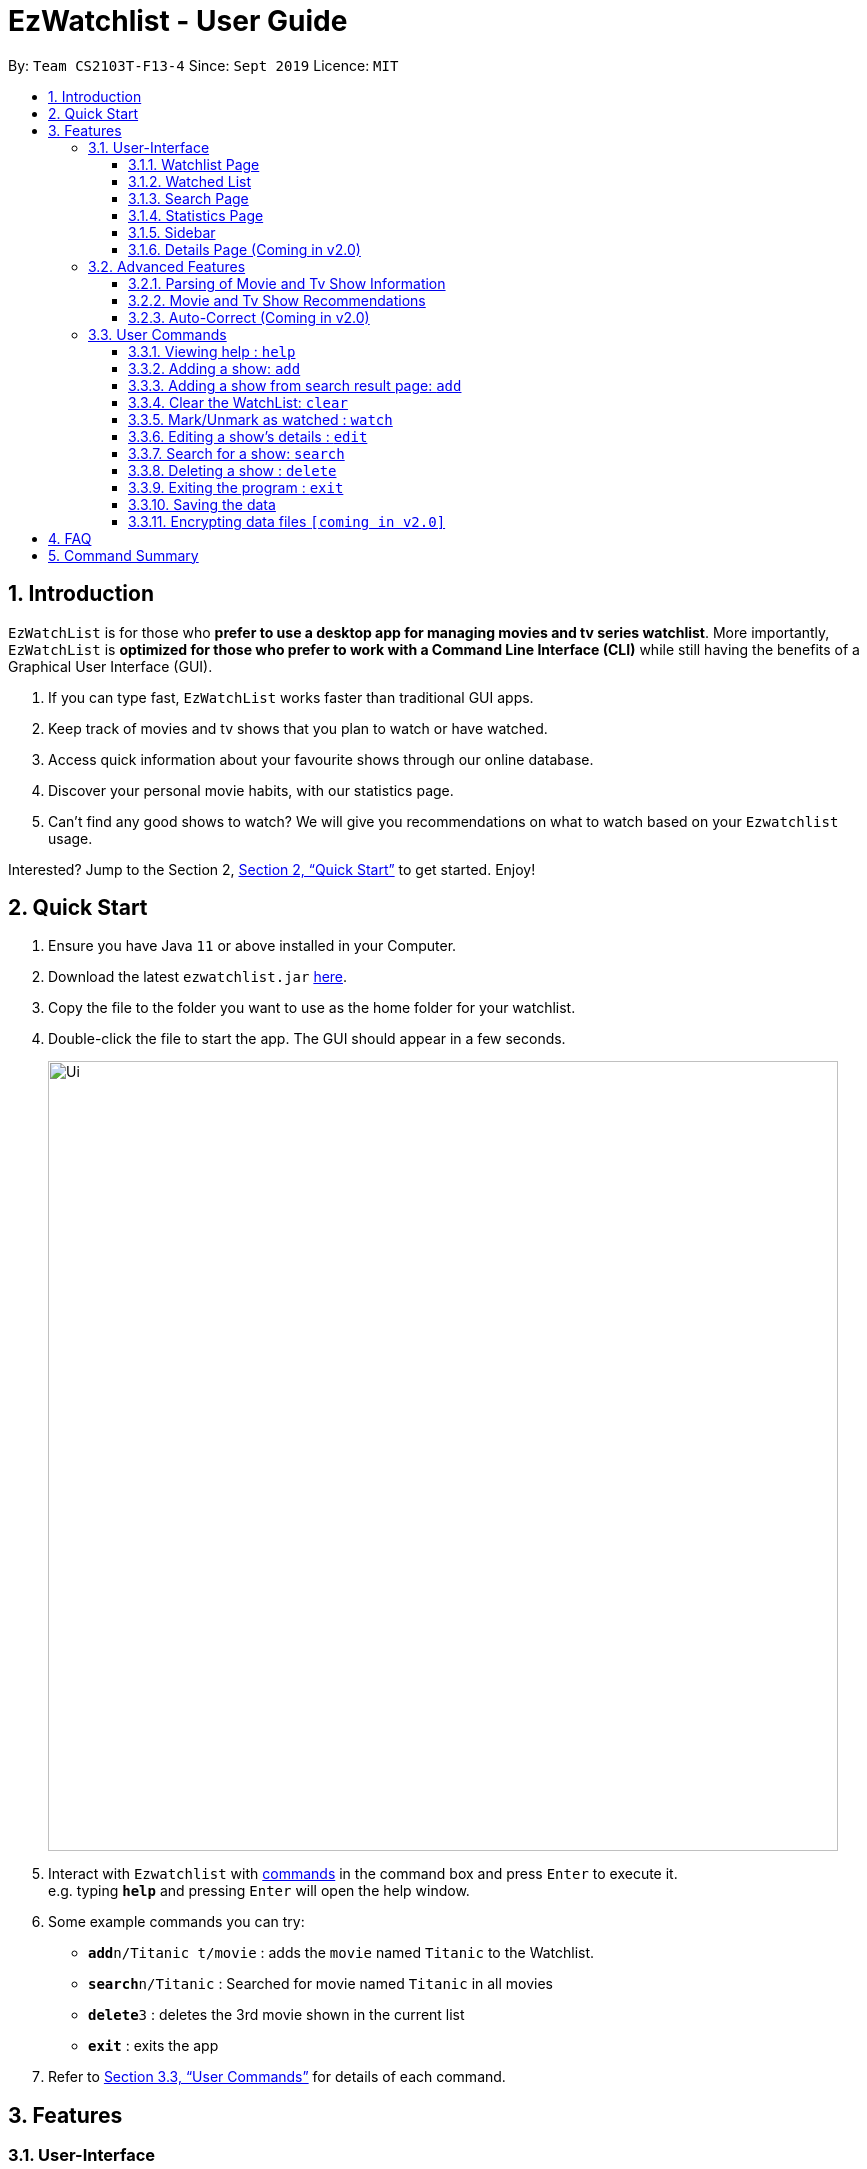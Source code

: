 = EzWatchlist - User Guide
:site-section: UserGuide
:toc:
:toclevels: 3
:toc-title:
:toc-placement: preamble
:sectnums:
:imagesDir: images
:stylesDir: stylesheets
:xrefstyle: full
:experimental:
ifdef::env-github[]
:tip-caption: :bulb:
:note-caption: :information_source:
endif::[]
:repoURL: https://github.com/AY1920S1-CS2103T-F13-4/main.git

By: `Team CS2103T-F13-4`      Since: `Sept 2019`      Licence: `MIT`

// tag::intro[]
== Introduction

`EzWatchList` is for those who *prefer to use a desktop app for managing movies and tv series watchlist*. More importantly, `EzWatchList` is *optimized for those who prefer to work with a Command Line Interface (CLI)* while still having the benefits of a Graphical User Interface (GUI).

.  If you can type fast, `EzWatchList` works faster than traditional GUI apps.
.  Keep track of movies and tv shows that you plan to watch or have watched.
.  Access quick information about your favourite shows through our online database.
.  Discover your personal movie habits, with our statistics page.
.  Can't find any good shows to watch? We will give you recommendations on what to watch based on your `Ezwatchlist` usage.

====
Interested? Jump to the Section 2, <<Quick Start>> to get started. Enjoy!
====

== Quick Start

.  Ensure you have Java `11` or above installed in your Computer.
.  Download the latest `ezwatchlist.jar` link:https://github.com/AY1920S1-CS2103T-F13-4/main/releases[here].
.  Copy the file to the folder you want to use as the home folder for your watchlist.
.  Double-click the file to start the app. The GUI should appear in a few seconds.
+
image::Ui.png[width="790"]
+
.  Interact with `Ezwatchlist` with <<UserCommands, commands>> in the command box and press kbd:[Enter] to execute it. +
e.g. typing *`help`* and pressing kbd:[Enter] will open the help window.
.  Some example commands you can try:

* **`add`**`n/Titanic t/movie` : adds the `movie` named `Titanic` to the Watchlist.
* **`search`**`n/Titanic` : Searched for movie named `Titanic` in all movies
* **`delete`**`3` : deletes the 3rd movie shown in the current list
* *`exit`* : exits the app

.  Refer to <<UserCommands>> for details of each command.

// end:: intro[]
== Features

=== User-Interface

==== Watchlist Page

The watchlist is the default page that is opened upon start-up of ezwatchlist.
It shows the user’s unwatched movies and television series.
The watchlist page also contains a command bar to allow the user to input commands.
The user can navigate to this list by clicking the “Watched” tab on the side bar or by using the keyboard short-cut `1`.

**Characteristics of the watchlist page:**

* Movie/TV show poster
* Name of show
* Genres
* Actors
* Description of the show
* Running Time
* Last watched episode (For TV series that have been updated using the `watch` command)
* Checkbox to indicate if the show has been watched

image::Ui.png[width="790"]


==== Watched List

The user has the option to view the list of shows that have been marked as watched in the watched list. The user can navigate to this list by clicking the “Watched” tab on the side bar or by using the keyboard short-cut `2`.

==== Search Page

The user can navigate to the search page to find a specific movie or television by searching for its name. The user can navigate to this list by clicking the “Watched” tab on the side bar or by using the keyboard short-cut `3`.
[NOTE]
The search function may require some time to load the data from the API.

image::search_page.png[width="790"]


==== Statistics Page

The user can navigate to the statistics page to find a summary of his watching habits,
preferences and history according to what is present in his lists.
Examples include: movies he added but might have forgotten to watch,
up to 3 most favourite genres of the user and recommendations etc.

[NOTE]
The statistics function may require some time to load the data from the API.

The user can navigate to the statistics page to find a summary of his watching habits, preferences and history according to what is present in his lists. Examples include: Ten most recent movies he watched, ten favourite movies of the user etc. The user can navigate to this list by clicking the “Watched” tab on the side bar or by using the keyboard short-cut `4`.

image::statistics_page.png[width="790"]

==== Sidebar

Ezwatchlist gives users the ability to navigate easily through the **Watchlist, Watchedlist, Search page and Statistics pages** through the use of the graphical user interface at the left of the main page. Moreover, keyboard shortcuts kbd:[1], kbd:[2], kbd:[3], kbd:[4] bring you to each page respectively.

==== Details Page (Coming in v2.0)

Upon clicking a movie or tv show title, a pop-up window will emerge, with a detailed view of the movie or tv show. This page provides the user with more information about the show, like the year, cast and ratings. The user also has the ability to edit the details here.

// tag::advancedfeatures[]
=== Advanced Features

==== Parsing of Movie and Tv Show Information
In Ezwatchlist, an online database is accessed so that all the information about your favourite Movies and
Television Shows is updated, informative, and concise. What this means for you is that:

* Posters of your Ezwatchlist shows,
can be displayed in Ezwatchlist's sleek dark interface.

* Moreover, your offline shows can be synced with this database allowing the application to fill in
the minor details for you.

* Unsure of what actors played in your favourite movie? Ezwatchlist will find that information for you.

****
You don't need to do anything other than be connected to the internet. It is that easy!
****

==== Movie and Tv Show Recommendations
Ezwatchlist has the ability to recommend Movies and TvShows to you based on
your Ezwatchlist usage. Ezwatchlist will create your own personalized recommendations for you.

****
Excited? Enter your statistics page to get started on your recommendations. You might
just find your next favourite!
****


==== Auto-Correct (Coming in v2.0)
Ezwatchlist aims to provide a smooth experience for our typing users. All typing in Ezwatchlist will be automatically
corrected for you when typing in your commands.

****
Say goodbye to typing errors!
****

// end::advancedfeatures[]
[[UserCommands]]
=== User Commands

====
*Command Format*

* Words in `UPPER_CASE` are the parameters to be supplied by the user e.g. in `add n/SHOW_NAME t/SHOW_TYPE`, `SHOW_NAME` and `SHOW_TYPE` are parameters which can be used as `add n/The Angry Birds Movie 2 t/movie`.
* Items in square brackets are optional e.g `n/SHOW_NAME t/SHOW_TYPE [s/DESCRIPTION]` can be used as `n/The Angry Birds Movie t/movie 2 d/Oscar-worthy` or as `n/The Angry Birds Movie t/movie`.
* Items with `…`​ after them can be used multiple times including zero times e.g. `[a/ACTOR]...` can be used as `{nbsp}` (i.e. 0 times), `a/Leonardo Di Carpio`, `a/Leonardo Di Carpio a/Christian Bale` etc.
* Parameters can be in any order e.g. if the command specifies `n/SHOW_NAME t/SHOW_TYPE`, `t/SHOW_TYPE n/SHOW_NAME` is also acceptable.
====

==== Viewing help : `help`

Format: `help`

==== Adding a show: `add`

Adds a show to the watchlist +

Format: `add n/SHOW_NAME t/SHOW_TYPE [d/DATE_OF_RELEASE] [w/WATCHED] [r/RUNNING_TIME] [s/DESCRIPTION] [a/ACTOR_NAME]...`

* `SHOW_NAME`, `DESCRIPTION` and `ACTOR_NAME` can be any words
* `DATE_OF_RELEASE` must be in the format dd/MM/yyyy
* `SHOW_TYPE` can only be 'movie' or 'tv'
* `WATCHED` can only be 'true' or 'false'
* `RUNNING_TIME` can be any number above 0
[TIP]
A show can have any number of actors (including 0)

Examples:

* `add n/Titanic t/movie`
* `add n/Friends t/tv`
* `add n/John Wick t/movie d/24 OCTOBER 2014 w/false r/101 s/An ex-hit-man comes out of retirement to track down the gangsters that killed his dog and took everything from him. a/Keanu Reeves`
* `add n/Joker t/movie d/3 OCTOBER 2019 w/false r/122 s/In Gotham City, mentally-troubled comedian Arthur Fleck is disregarded and mistreated by society. He then embarks on a downward spiral of revolution and bloody crime. This path brings him face-to-face with his alter-ego: "The Joker". a/Joaquin Phoenix`

==== Adding a show from search result page: `add`

Adds a show from search result page after user has already search for show +

Format: `add INDEX`

[TIP]
This add command can only be used if user has already search for show using the search online command.

Examples:

* `add 2`

==== Clear the WatchList: `clear`


Clear the WatchList +
Format: `clear`

==== Mark/Unmark as watched : `watch`

Marks an unwatched show in the watchlist as watched. Also un-marks a watched show as watched. +
Format: `watch INDEX [e/EPISODE_NUMBER] [s/SEASON_NUMBER]`

****
* Marks the show at the specified `INDEX`. The index refers to the index number shown in the displayed watchlist. The index *must be a positive integer* 1, 2, 3, ...
* Any number of the optional fields may be provided.
* Having only the index of the show will mark/unmark the show as watched.
* Having the index and the episode number of the show will update the cumulative number of episodes of the show that are watched.
* Having the index and the season number of the show will update the cumulative number of seasons of the show that are watched.
* Having the index, season number and the episode number of the show will update the last watched episode to be the indicated episode of the indicated season of the show.
****

Examples:

* `watch 1` +
Marks/un-marks the first show of the list as watched.
* `watch 2 e/20` +
Marks the first 20 episodes of the second show of the list as watched.
* `watch 2 s/5` +
Marks all episodes of the first 5 seasons of the second show as watched.
* `watch 3 s/5 e/2` +
Marks all episodes up to and including the second episode of the fifth season of the third show in the list as watched.

==== Editing a show's details : `edit`

Edits an existing show in the list +
Format: `edit INDEX [n/SHOW_NAME] [d/DATE_OF_RELEASE] [w/WATCHED] [r/RUNNING_TIME] [s/DESCRIPTION] [a/ACTOR]...`

****
* Edits the show at the specified `INDEX`. The index refers to the index number shown in the displayed watchlist. The index *must be a positive integer* 1, 2, 3, ...
* At least one of the optional fields must be provided.
* Existing values will be updated to the input values.
* When editing actors, the existing actors of the show will be removed i.e adding of actors is not cumulative.
* You can remove all the show's actors by typing `a/` without specifying any actors after it.
****

Examples:

* `edit 1 n/Joker a/Joaquin Phoenix` +
Edits the name and actor name of the 1st show in the list to be `Joker` and `Joaquin Phoenix` respectively.
* `edit 2 a/` +
Clears all existing actors of the 2nd show in the list.

==== Search for a show: `search`
====
Note: Search results will appear in the Search Page, click kbd:[3] to go straight to the search page.
====

Searches for shows whose names contain any of the given keywords from the watchlist, watched list and online. +
Format:

* by name: `search n/SHOW_NAME... [g/GENRE]... [a/ACTOR_NAME]... [o/FROM_ONLINE] [t/TYPE] [w/HAS_WATCHED]`
* by genre: `search g/GENRE... [n/SHOW_NAME]... [a/ACTOR_NAME]... [o/FROM_ONLINE] [t/TYPE] [w/HAS_WATCHED]`
* by actor (from watchlist): `search a/ACTOR_NAME... [n/SHOW_NAME]... [g/GENRE]... [t/TYPE] [w/HAS_WATCHED]`

****
* The search is case insensitive. e.g "avengers" will match "Avengers"
* The order of the keywords matter. e.g. "Chris Evans" will not match "Evans Chris"
* Not only full words will be matched. e.g. "Joke" will also match with "Joker"
* For `FROM_ONLINE` and `HAS_WATCHED`, only `yes`, `true`, `no` and `false` would be accepted.
* When searching based on actor, only shows from the watchlist will be searched.
* When searching based on genre online, only movies will be searched.
****

Examples:

* By name:
** `search n/Joker i/yes` +
Returns shows with the name "Joker" within the watchlist
** `search n/Avengers g/Science Fiction t/movie n/Spiderman` +
Returns movies with the name "Avenger" or "Spiderman" and movies with "Science Fiction" as genre
* By genre:
** `search g/Action t/movie` +
Returns movies with the genre "Action"
* By actor:
** `search a/Tom w/no` +
Returns shows within the watchlist with actor named "Tom"

// tag::delete[]
==== Deleting a show : `delete`

Deletes the specified show from the watchlist. +
Format: `delete INDEX`

****
* Deletes the show at the specified `INDEX`.
* The index refers to the index number shown in the displayed watchlist.
* The index *must be a positive integer* 1, 2, 3, ...
****

Examples:

* `delete 2` +
Deletes the 2nd show in the watchlist.
* `search Angry` +
`delete 1` +
Deletes the 1st show in the results of the `search` command.

// end::delete[]
==== Exiting the program : `exit`

Exits the program. +
Format: `exit`

==== Saving the data

Ezwatchlist data are saved in the hard disk automatically after any command that changes the data. +
There is no need to save manually.

// tag::dataencryption[]
==== Encrypting data files `[coming in v2.0]`

_{explain how the user can enable/disable data encryption}_
// end::dataencryption[]

== FAQ

*Q*: How do I transfer my data to another Computer? +
*A*: Install the app in the other computer and overwrite the empty data file it creates with the file that contains the data of your previous Ezwatchlist folder.

== Command Summary

* *Add* `add n/SHOW_NAME t/SHOW_TYPE [d/DATE_OF_RELEASE] [w/WATCHED] [r/RUNNING_TIME] [s/DESCRIPTION] [a/ACTOR_NAME]` +
e.g. `add n/John Wick t/movie d/24 OCTOBER 2014 w/false r/101 s/An ex-hit-man comes out of retirement to track down the gangsters that killed his dog and took everything from him. a/Keanu Reeves`
* *Add from search result page* `add INDEX` +
e.g. `add 1`
* *CLEAR* `clear`
* *Watch* : `watch INDEX [e/EPISODE_NUMBER] [s/SEASON_NUMBER]`
* *Delete* : `delete INDEX` +
e.g. `delete 3`
* *Edit* : `edit INDEX [n/SHOW_NAME] [d/DATE_OF_RELEASE] [w/WATCHED] [r/RUNNING_TIME] [s/DESCRIPTION] [a/ACTOR]...` +
e.g. `edit 2 n/John Wick a/Johnny Depp`
* *Search*
** *by name* : `search n/SHOW_NAME... [g/GENRE]... [a/ACTOR_NAME]... [i/IS_INTERNAL] [t/TYPE] [w/IS_WATCH]` +
e.g. `search n/Joker i/yes` searches for shows with the name 'Joker' within the watchlist
** *by genre* `search g/GENRE... [n/SHOW_NAME]... [a/ACTOR_NAME]... [i/IS_INTERNAL] [t/TYPE] [w/IS_WATCH]` +
e.g. `search g/Action t/movie` searches for movies with the genre 'Action'
** *by actor from watchlist* `search a/ACTOR_NAME... [n/SHOW_NAME]... [g/GENRE]... [t/TYPE] [w/IS_WATCH]` +
e.g. `search a/Tom` searches from shows within the watchlist with actor named 'Tom'

* *Exit* : `exit`
* *Help* : `help`
